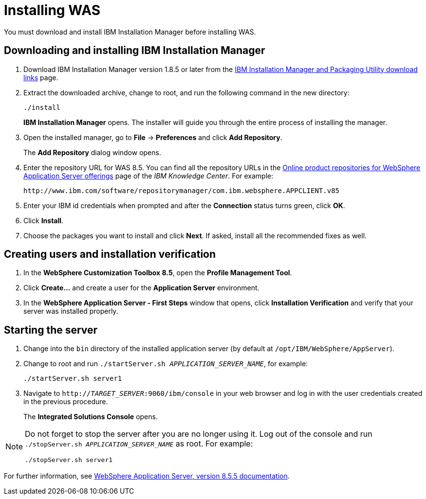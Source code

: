 [id='download-was']

= Installing WAS

You must download and install IBM Installation Manager before installing WAS.

== Downloading and installing IBM Installation Manager

. Download IBM Installation Manager version 1.8.5 or later from the http://www-01.ibm.com/support/docview.wss?uid=swg27025142[IBM Installation Manager and Packaging Utility download links] page.
. Extract the downloaded archive, change to root, and run the following command in the new directory:
+
[source]
----
./install
----
+
*IBM Installation Manager* opens. The installer will guide you through the entire process of installing the manager.
. Open the installed manager, go to *File* -> *Preferences* and click *Add Repository*.
+
The *Add Repository* dialog window opens.
. Enter the repository URL for WAS 8.5. You can find all the repository URLs in the https://www.ibm.com/support/knowledgecenter/SSEQTJ_8.5.5/com.ibm.websphere.installation.nd.doc/ae/cins_repositories.html[Online product repositories for WebSphere Application Server offerings] page of the _IBM Knowledge Center_. For example:
+
[source]
----
http://www.ibm.com/software/repositorymanager/com.ibm.websphere.APPCLIENT.v85
----
. Enter your IBM id credentials when prompted and after the *Connection* status turns green, click *OK*.
. Click *Install*.
. Choose the packages you want to install and click *Next*. If asked, install all the recommended fixes as well.

== Creating users and installation verification

. In the *WebSphere Customization Toolbox 8.5*, open the *Profile Management Tool*.
. Click *Create...* and create a user for the *Application Server* environment.
. In the *WebSphere Application Server - First Steps* window that opens, click *Installation Verification* and verify that your server was installed properly.

== Starting the server
. Change into the `bin` directory of the installed application server (by default at `/opt/IBM/WebSphere/AppServer`).
. Change to root and run `./startServer.sh _APPLICATION_SERVER_NAME_`, for example:
+
[source]
----
./startServer.sh server1
----
. Navigate to `http://_TARGET_SERVER_:9060/ibm/console` in your web browser and log in with the user credentials created in the previous procedure.
+
The *Integrated Solutions Console* opens.

[NOTE]
====
Do not forget to stop the server after you are no longer using it. Log out of the console and run `./stopServer.sh _APPLICATION_SERVER_NAME_` as root. For example:

[source]
----
./stopServer.sh server1
----
====

For further information, see https://www.ibm.com/support/knowledgecenter/SSEQTP_8.5.5/as_ditamaps/was855_welcome_base_dist_iseries.html[WebSphere Application Server, version 8.5.5 documentation].
